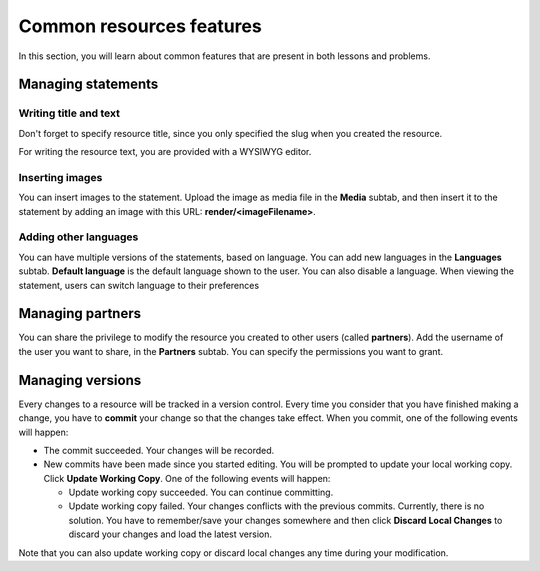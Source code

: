 .. _operator_sandalphon_resource-common:

Common resources features
=========================

In this section, you will learn about common features that are present in both lessons and problems.

Managing statements
-------------------

Writing title and text
**********************

Don't forget to specify resource title, since you only specified the slug when you created the resource.

For writing the resource text, you are provided with a WYSIWYG editor.

Inserting images
****************

You can insert images to the statement. Upload the image as media file in the **Media** subtab, and then insert it to the statement by adding an image with this URL: **render/<imageFilename>**.

Adding other languages
**********************

You can have multiple versions of the statements, based on language. You can add new languages in the **Languages** subtab. **Default language** is the default language shown to the user. You can also disable a language. When viewing the statement, users can switch language to their preferences

Managing partners
-----------------

You can share the privilege to modify the resource you created to other users (called **partners**). Add the username of the user you want to share, in the **Partners** subtab. You can specify the permissions you want to grant.

Managing versions
-----------------

Every changes to a resource will be tracked in a version control. Every time you consider that you have finished making a change, you have to **commit** your change so that the changes take effect. When you commit, one of the following events will happen:

- The commit succeeded. Your changes will be recorded.
- New commits have been made since you started editing. You will be prompted to update your local working copy. Click **Update Working Copy**. One of the following events will happen:

  - Update working copy succeeded. You can continue committing.
  - Update working copy failed. Your changes conflicts with the previous commits. Currently, there is no solution. You have to remember/save your changes somewhere and then click **Discard Local Changes** to discard your changes and load the latest version.

Note that you can also update working copy or discard local changes any time during your modification.

